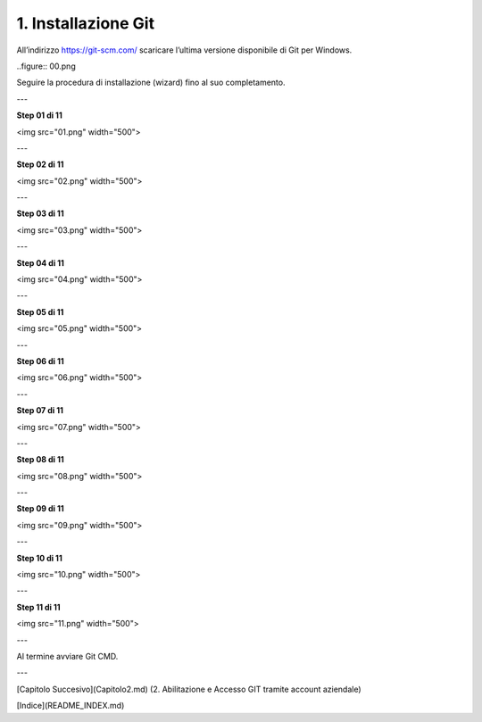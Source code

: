 1. **Installazione Git**
============================

All’indirizzo https://git-scm.com/ scaricare l’ultima versione
disponibile di Git per Windows.

..figure:: 00.png

Seguire la procedura di installazione (wizard) fino al suo
completamento.

---

**Step 01 di 11**

<img src="01.png" width="500">

---

**Step 02 di 11**

<img src="02.png" width="500">

---

**Step 03 di 11**

<img src="03.png" width="500">

---

**Step 04 di 11**

<img src="04.png" width="500">

---

**Step 05 di 11**

<img src="05.png" width="500">

---

**Step 06 di 11**

<img src="06.png" width="500">

---

**Step 07 di 11**

<img src="07.png" width="500">

---

**Step 08 di 11**

<img src="08.png" width="500">

---

**Step 09 di 11**

<img src="09.png" width="500">

---

**Step 10 di 11**

<img src="10.png" width="500">

---

**Step 11 di 11**

<img src="11.png" width="500">

---

Al termine avviare Git CMD.

---

[Capitolo Succesivo](Capitolo2.md) (2. Abilitazione e Accesso GIT tramite account aziendale)

[Indice](README_INDEX.md)
